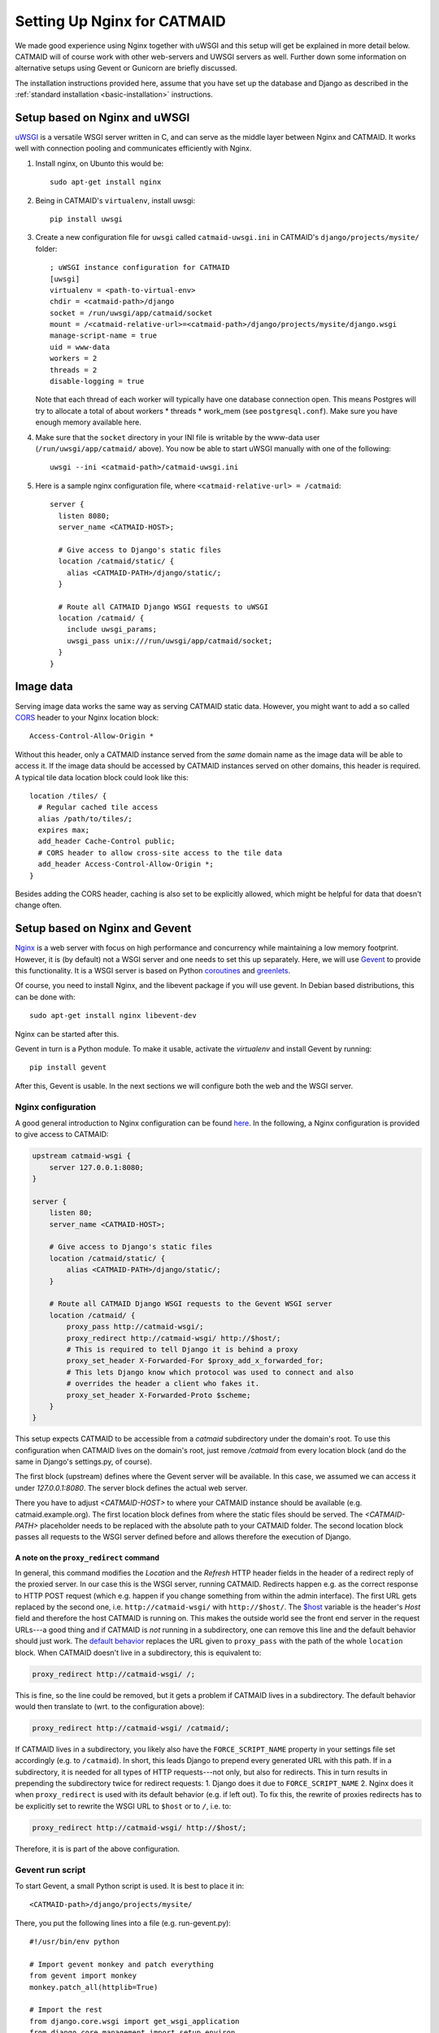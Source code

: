 .. _alternative-install:

Setting Up Nginx for CATMAID
============================

We made good experience using Nginx together with uWSGI and this setup will get
be explained in more detail below. CATMAID will of course work with other
web-servers and UWSGI servers as well. Further down some information on
alternative setups using Gevent or Gunicorn are briefly discussed.

The installation instructions provided here, assume that you have set up the
database and Django as described in the
:ref:`standard installation <basic-installation>` instructions.

Setup based on Nginx and uWSGI
------------------------------

`uWSGI <http://projects.unbit.it/uwsgi/>`_ is a versatile WSGI server written in C,
and can serve as the middle layer between Nginx and CATMAID. It works well with
connection pooling and communicates efficiently with Nginx.

1. Install nginx, on Ubunto this would be::

      sudo apt-get install nginx

2. Being in CATMAID's ``virtualenv``, install uwsgi::

      pip install uwsgi

3. Create a new configuration file for ``uwsgi`` called ``catmaid-uwsgi.ini`` in
   CATMAID's ``django/projects/mysite/`` folder::

      ; uWSGI instance configuration for CATMAID
      [uwsgi]
      virtualenv = <path-to-virtual-env>
      chdir = <catmaid-path>/django
      socket = /run/uwsgi/app/catmaid/socket
      mount = /<catmaid-relative-url>=<catmaid-path>/django/projects/mysite/django.wsgi
      manage-script-name = true
      uid = www-data
      workers = 2
      threads = 2
      disable-logging = true

   Note that each thread of each worker will typically have one database
   connection open. This means Postgres will try to allocate a total of about
   workers * threads * work_mem (see ``postgresql.conf``). Make sure you have
   enough memory available here.

4. Make sure that the ``socket`` directory in your INI file is writable by the
   www-data user (``/run/uwsgi/app/catmaid/`` above). You now be able to start
   uWSGI manually with one of the following::

      uwsgi --ini <catmaid-path>/catmaid-uwsgi.ini

5.  Here is a sample nginx configuration file, where ``<catmaid-relative-url> = /catmaid``::

       server {
         listen 8080;
         server_name <CATMAID-HOST>;
       
         # Give access to Django's static files
         location /catmaid/static/ {
           alias <CATMAID-PATH>/django/static/;
         }
       
         # Route all CATMAID Django WSGI requests to uWSGI
         location /catmaid/ {
           include uwsgi_params;
           uwsgi_pass unix:///run/uwsgi/app/catmaid/socket;
         }
       }

.. _nginx-image-data:

Image data
----------

Serving image data works the same way as serving CATMAID static data. However,
you might want to add a so called
`CORS <https://en.wikipedia.org/wiki/Cross-origin_resource_sharing>`_ header to
your Nginx location block::

 Access-Control-Allow-Origin *

Without this header, only a CATMAID instance served from the *same* domain name
as the image data will be able to access it. If the image data should be accessed
by CATMAID instances served  on other domains, this header is required. A
typical tile data location block could look like this::

 location /tiles/ {
   # Regular cached tile access
   alias /path/to/tiles/;
   expires max;
   add_header Cache-Control public;
   # CORS header to allow cross-site access to the tile data
   add_header Access-Control-Allow-Origin *;
 }

Besides adding the CORS header, caching is also set to be explicitly allowed,
which might be helpful for data that doesn't change often.

Setup based on Nginx and Gevent
-------------------------------

`Nginx  <http://nginx.org/>`_ is a web server with focus on high performance
and concurrency while maintaining a low memory footprint. However, it is
(by default) not a WSGI server and one needs to set this up separately. Here,
we will use `Gevent <http://gevent.org/>`_ to provide this functionality. It
is a WSGI server is based on Python `coroutines <http://en.wikipedia.org/wiki/Coroutine>`_
and `greenlets <http://greenlet.readthedocs.org/en/latest/>`_.

Of course, you need to install Nginx, and the libevent package if you will use gevent.
In Debian based distributions, this can be done with::

  sudo apt-get install nginx libevent-dev

Nginx can be started after this.

Gevent in turn is a Python module. To make it usable, activate the *virtualenv*
and install Gevent by running::

  pip install gevent

After this, Gevent is usable. In the next sections we will configure both
the web and the WSGI server.

Nginx configuration
###################

A good general introduction to Nginx configuration can be found
`here <http://blog.martinfjordvald.com/2010/07/nginx-primer/>`_. In the
following, a Nginx configuration is provided to give access to CATMAID:

.. code-block:: nginx

  upstream catmaid-wsgi {
      server 127.0.0.1:8080;
  }

  server {
      listen 80;
      server_name <CATMAID-HOST>;

      # Give access to Django's static files
      location /catmaid/static/ {
          alias <CATMAID-PATH>/django/static/;
      }

      # Route all CATMAID Django WSGI requests to the Gevent WSGI server
      location /catmaid/ {
          proxy_pass http://catmaid-wsgi/;
          proxy_redirect http://catmaid-wsgi/ http://$host/;
          # This is required to tell Django it is behind a proxy
          proxy_set_header X-Forwarded-For $proxy_add_x_forwarded_for;
          # This lets Django know which protocol was used to connect and also
          # overrides the header a client who fakes it.
          proxy_set_header X-Forwarded-Proto $scheme;
      }
  }

This setup expects CATMAID to be accessible from a `catmaid` subdirectory
under the domain's root. To use this configuration when CATMAID lives on
the domain's root, just remove `/catmaid` from every location block (and
do the same in Django's settings.py, of course).

The first block (upstream) defines where the Gevent server will be available.
In this case, we assumed we can access it under `127.0.0.1:8080`. The server
block defines the actual web server.

There you have to adjust `<CATMAID-HOST>` to where your CATMAID instance
should be available (e.g. catmaid.example.org). The first location block
defines from where the static files should be served. The `<CATMAID-PATH>`
placeholder needs to be replaced with the absolute path to your CATMAID
folder. The second location block passes all requests to the WSGI server
defined before and allows therefore the execution of Django.

A note on the ``proxy_redirect`` command
****************************************

In general, this command modifies the *Location* and the *Refresh* HTTP header
fields in the header of a redirect reply of the proxied server. In our case
this is the WSGI server, running CATMAID. Redirects happen e.g. as the correct
response to HTTP POST request (which e.g. happen if you change something from
within the admin interface). The first URL gets replaced by the second one,
i.e.  ``http://catmaid-wsgi/`` with ``http://$host/``. The
`$host <http://wiki.nginx.org/HttpCoreModule#.24host>`_ variable is the header's
*Host* field and therefore the host CATMAID is running on. This makes the
outside world see the front end server in the request URLs---a good thing and
if CATMAID is *not* running in a subdirectory, one can remove this line and the
default behavior should just work. The
`default behavior <http://wiki.nginx.org/HttpProxyModule#proxy_redirect>`_
replaces the URL given to ``proxy_pass`` with the path of the whole
``location`` block. When CATMAID doesn't live in a subdirectory, this is
equivalent to:

.. code-block:: nginx

  proxy_redirect http://catmaid-wsgi/ /;

This is fine, so the line could be removed, but it gets a problem if CATMAID
lives in a subdirectory. The default behavior would then translate to (wrt. to
the configuration above):

.. code-block:: nginx

  proxy_redirect http://catmaid-wsgi/ /catmaid/;

If CATMAID lives in a subdirectory, you likely also have the
``FORCE_SCRIPT_NAME`` property in your settings file set accordingly (e.g. to
``/catmaid``). In short, this leads Django to prepend every generated URL with
this path. If in a subdirectory, it is needed for all types of HTTP
requests---not only, but also for redirects. This in turn results in prepending
the subdirectory twice for redirect requests: 1. Django does it due to
``FORCE_SCRIPT_NAME`` 2. Nginx does it when ``proxy_redirect`` is used with its
default behavior (e.g. if left out). To fix this, the rewrite of proxies
redirects has to be explicitly set to rewrite the WSGI URL to ``$host`` or to
``/``, i.e. to:

.. code-block:: nginx

  proxy_redirect http://catmaid-wsgi/ http://$host/;

Therefore, it is is part of the above configuration.

Gevent run script
#################

To start Gevent, a small Python script is used. It is best to place it in::

  <CATMAID-path>/django/projects/mysite/

There, you put the following lines into a file (e.g. run-gevent.py)::

  #!/usr/bin/env python

  # Import gevent monkey and patch everything
  from gevent import monkey
  monkey.patch_all(httplib=True)

  # Import the rest
  from django.core.wsgi import get_wsgi_application
  from django.core.management import setup_environ
  from gevent.wsgi import WSGIServer
  import sys
  import settings

  setup_environ(settings)

  def runserver():
      # Create the server
      application = get_wsgi_application()
      address = "127.0.0.1", 8080
      server = WSGIServer( address, application )
      # Run the server
      try:
          server.serve_forever()
      except KeyboardInterrupt:
          server.stop()
          sys.exit(0)

  if __name__ == '__main__':
      runserver()

If executed, this will start a Gevent server on IP 127.0.0.1 and port 8080.
Adjust those values to your liking.

Having configured and started both servers, you should now be able to access
CATMAID.

Setup based on Nginx and Gunicorn
---------------------------------

For using the Gunicorn WSGI server, the same Nginx configuration
can be used as that given above for use with gevent.  (You may
need to change the port, however.)  As an example of how to
start Gunicorn, there is a upstart script, suitable for Ubuntu,
in ``django/projects/mysite/gunicorn-catmaid.conf``.  You would
copy this to ``/etc/init/``, customize it, and start Gunicorn
with ``initctl start gunicorn-catmaid``.  (Thereafter it will be
started on boot automatically, and can be restarted with
``initctl restart gunicorn-catmaid``.

.. _supervisord:

Using Supervisord for process management
----------------------------------------

Depending on your setup, you might use custom scripts to run a WSGI server,
Celery or other server components. In this case, process management has to be
taken care of as well, so that these scripts are run after a e.g. a server
restart. One way to do this is using ``supervisord``. We found it to be
reliable, flexible and easy to configure with multiple custom scripts. For each
program or program group a new configuration file has to be created::

  /etc/supervisor/conf.d/<name>.conf

Such a configuration file can contain information about individual programs and
groups of them (to manage them together). Below you will find an example of
a typical setup with a uWSGI start script and a Celery start script, both
grouped under the name "catmaid"::

  [program:catmaid-app]
  command = /opt/catmaid/django/env/bin/uwsgi --ini /opt/catmaid/django/projects/mysite/catmaid-uwsgi.ini
  user = www-data
  stdout_logfile = /opt/catmaid/django/projects/mysite/uwsgi.log
  redirect_stderr = true

  [program:catmaid-celery]
  command = /opt/catmaid/django/projects/mysite/run-celery.sh
  user = www-data
  stdout_logfile = /opt/catmaid/django/projects/mysite/celery.log
  redirect_stderr = true

  [group:catmaid]
  programs=catmaid-app,catmaid-celery

This of course expects a CATMAID instance installed in the folder
``/opt/catmaid/``. An example for a working ``run-celery.sh`` script can be
found :ref:`here <celery-supervisord>`. With the configuration and the scripts
in place, ``supervisord`` can be instructed to reload its configuration and
start the catmaid group::

  $ sudo supervisorctl reread
  $ sudo supervisorctl update
  $ sudo supervisorctl start catmaid:

For changed configuration files also both ``reread`` and ``update`` are
required.
